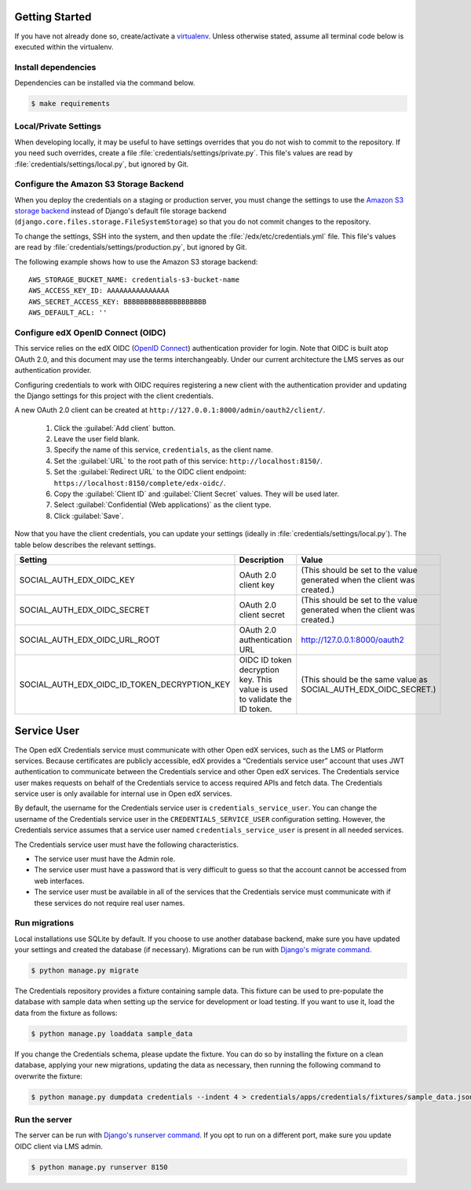Getting Started
===============

If you have not already done so, create/activate a `virtualenv`_. Unless otherwise stated, assume all terminal code
below is executed within the virtualenv.

.. _virtualenv: https://virtualenvwrapper.readthedocs.org/en/latest/


Install dependencies
--------------------
Dependencies can be installed via the command below.

.. code-block:: bash

    $ make requirements


Local/Private Settings
----------------------
When developing locally, it may be useful to have settings overrides that you do not wish to commit to the repository.
If you need such overrides, create a file :file:`credentials/settings/private.py`. This file's values are
read by :file:`credentials/settings/local.py`, but ignored by Git.


Configure the Amazon S3 Storage Backend
---------------------------------------
When you deploy the credentials on a staging or production server, you must change the settings to use the
`Amazon S3 storage backend`_ instead of Django's default file storage backend
(``django.core.files.storage.FileSystemStorage``) so that you do not commit changes to the repository.

To change the settings, SSH into the system, and then update the :file:`/edx/etc/credentials.yml` file.
This file's values are read by :file:`credentials/settings/production.py`, but ignored by Git.

.. highlight:: yaml

The following example shows how to use the Amazon S3 storage backend::

    AWS_STORAGE_BUCKET_NAME: credentials-s3-bucket-name
    AWS_ACCESS_KEY_ID: AAAAAAAAAAAAAAA
    AWS_SECRET_ACCESS_KEY: BBBBBBBBBBBBBBBBBBBB
    AWS_DEFAULT_ACL: ''

.. _Amazon S3 storage backend: http://django-storages.readthedocs.org/en/latest/backends/amazon-S3.html


Configure edX OpenID Connect (OIDC)
-----------------------------------
This service relies on the edX OIDC (`OpenID Connect`_) authentication provider for login. Note that OIDC is built atop
OAuth 2.0, and this document may use the terms interchangeably. Under our current architecture the LMS serves as our
authentication provider.

Configuring credentials to work with OIDC requires registering a new client with the authentication
provider and updating the Django settings for this project with the client credentials.

.. _OpenID Connect: http://openid.net/specs/openid-connect-core-1_0.html


A new OAuth 2.0 client can be created at ``http://127.0.0.1:8000/admin/oauth2/client/``.

    1. Click the :guilabel:`Add client` button.
    2. Leave the user field blank.
    3. Specify the name of this service, ``credentials``, as the client name.
    4. Set the :guilabel:`URL` to the root path of this service: ``http://localhost:8150/``.
    5. Set the :guilabel:`Redirect URL` to the OIDC client endpoint: ``https://localhost:8150/complete/edx-oidc/``.
    6. Copy the :guilabel:`Client ID` and :guilabel:`Client Secret` values. They will be used later.
    7. Select :guilabel:`Confidential (Web applications)` as the client type.
    8. Click :guilabel:`Save`.

Now that you have the client credentials, you can update your settings (ideally in
:file:`credentials/settings/local.py`). The table below describes the relevant settings.

+-----------------------------------------------------+----------------------------------------------------------------------------+--------------------------------------------------------------------------+
| Setting                                             | Description                                                                | Value                                                                    |
+=====================================================+============================================================================+==========================================================================+
| SOCIAL_AUTH_EDX_OIDC_KEY                            | OAuth 2.0 client key                                                       | (This should be set to the value generated when the client was created.) |
+-----------------------------------------------------+----------------------------------------------------------------------------+--------------------------------------------------------------------------+
| SOCIAL_AUTH_EDX_OIDC_SECRET                         | OAuth 2.0 client secret                                                    | (This should be set to the value generated when the client was created.) |
+-----------------------------------------------------+----------------------------------------------------------------------------+--------------------------------------------------------------------------+
| SOCIAL_AUTH_EDX_OIDC_URL_ROOT                       | OAuth 2.0 authentication URL                                               | http://127.0.0.1:8000/oauth2                                             |
+-----------------------------------------------------+----------------------------------------------------------------------------+--------------------------------------------------------------------------+
| SOCIAL_AUTH_EDX_OIDC_ID_TOKEN_DECRYPTION_KEY        | OIDC ID token decryption key. This value is used to validate the ID token. | (This should be the same value as SOCIAL_AUTH_EDX_OIDC_SECRET.)          |
+-----------------------------------------------------+----------------------------------------------------------------------------+--------------------------------------------------------------------------+


Service User
==============
The Open edX Credentials service must communicate with other Open edX services, such as the LMS or Platform services.
Because certificates are publicly accessible, edX provides a “Credentials service user” account that uses JWT authentication to communicate between the Credentials service and other Open edX services.
The Credentials service user makes requests on behalf of the Credentials service to access required APIs and fetch data. The Credentials service user is only available for internal use in Open edX services.

By default, the username for the Credentials service user is ``credentials_service_user``. You can change the username of the Credentials service user in the ``CREDENTIALS_SERVICE_USER`` configuration setting.
However, the Credentials service assumes that a service user named ``credentials_service_user`` is present in all needed services.

The Credentials service user must have the following characteristics.

* The service user must have the Admin role.
* The service user must have a password that is very difficult to guess so that the account cannot be accessed from web interfaces.
* The service user must be available in all of the services that the Credentials service must communicate with if these services do not require real user names.

Run migrations
--------------
Local installations use SQLite by default. If you choose to use another database backend, make sure you have updated
your settings and created the database (if necessary). Migrations can be run with `Django's migrate command`_.

.. code-block:: bash

    $ python manage.py migrate

The Credentials repository provides a fixture containing sample data. This fixture can be used to pre-populate the database with sample data when setting up the service for development or load testing. If you want to use it, load the data from the fixture as follows:

.. code-block:: bash

    $ python manage.py loaddata sample_data

If you change the Credentials schema, please update the fixture. You can do so by installing the fixture on a clean database, applying your new migrations, updating the data as necessary, then running the following command to overwrite the fixture:

.. code-block:: bash

    $ python manage.py dumpdata credentials --indent 4 > credentials/apps/credentials/fixtures/sample_data.json

.. _Django's migrate command: https://docs.djangoproject.com/en/1.8/ref/django-admin/#django-admin-migrate


Run the server
--------------
The server can be run with `Django's runserver command`_. If you opt to run on a different port, make sure you update
OIDC client via LMS admin.

.. code-block:: bash

    $ python manage.py runserver 8150

.. _Django's runserver command: https://docs.djangoproject.com/en/1.8/ref/django-admin/#runserver-port-or-address-port
